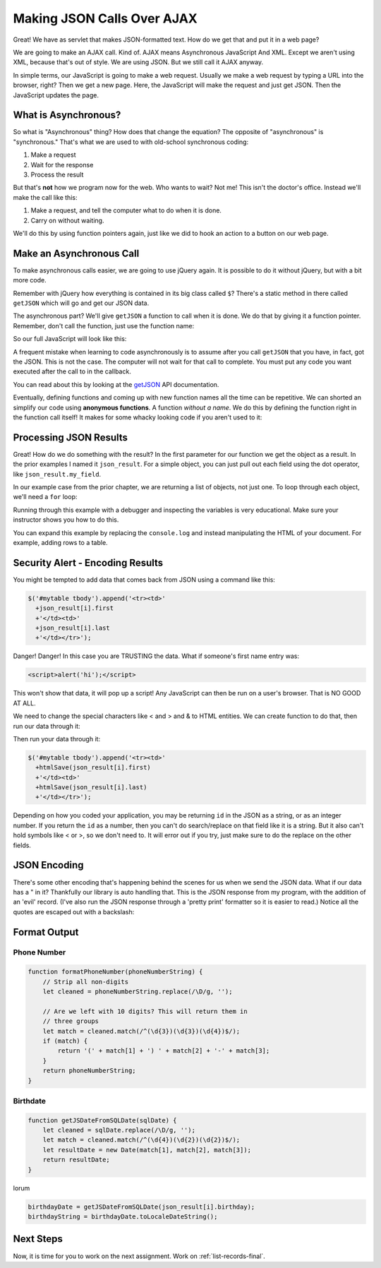 .. _make-json-calls:

Making JSON Calls Over AJAX
===========================

.. image:: telephone.svg
    :width: 35%
    :class: right-image

Great! We have as servlet that makes JSON-formatted text. How do we get that
and put it in a web page?

We are going to make an AJAX call. Kind of.
AJAX means Asynchronous JavaScript And XML. Except we aren't using XML, because
that's out of style. We are using JSON. But we still call it AJAX anyway.

In simple terms, our JavaScript is going to make a web request. Usually we
make a web request by typing a URL into the browser, right? Then we get a
new page. Here, the JavaScript will make the request and just get JSON. Then
the JavaScript updates the page.

What is Asynchronous?
---------------------

.. image:: time.svg
    :width: 20%
    :class: right-image

So what is "Asynchronous" thing? How does that change the equation?
The opposite of "asynchronous" is "synchronous." That's what we are used to
with old-school synchronous coding:

1. Make a request
2. Wait for the response
3. Process the result

But that's **not** how we program now for the web.
Who wants to wait? Not me! This isn't the doctor's office. Instead we'll make the
call like this:

1. Make a request, and tell the computer what to do when it is done.
2. Carry on without waiting.

We'll do this by using function pointers again, just like we did to hook an
action to a button on our web page.

Make an Asynchronous Call
-------------------------

.. image:: loading.svg
    :width: 25%
    :class: right-image

To make asynchronous calls easier, we are going to use jQuery again. It is
possible to do it without jQuery, but with a bit more code.

Remember with jQuery how everything is contained in its big class called
``$``? There's a static method in there called ``getJSON`` which will go
and get our JSON data.

The asynchronous part? We'll give ``getJSON`` a function to call when it is
done. We do that by giving it a function pointer. Remember, don't call the
function, just use the function name:

.. code-block:: javascript
    :linenos:
    :caption: Right and wrong way to do a callback.

    // Totally wrong. Don't call the function:
    $.getJSON(url, null, my_callback());

    // Correct, pass as a function pointer:
    $.getJSON(url, null, my_callback);

So our full JavaScript will look like this:

.. code-block:: javascript
    :linenos:
    :caption: Full callback example

    // Define a function that will automatically be called when
    // our request is done.
    function my_callback(json_result) {
        console.log("Done");
    }

    // Define a URL
    var url = "api/name_list_get";

    // Start a web call. Specify:
    // URL
    // Data to pass (nothing in this case)
    // Function to call when we are done
    $.getJSON(url, null, my_callback);

    // Any code after this runs IMMEDIATELY and we
    // do not wait for the JSON call to complete!

A frequent mistake when learning to code asynchronously is to assume after
you call ``getJSON`` that you have, in fact, got the JSON. This is not the
case. The computer will not wait for that call to complete. You must put
any code you want executed after the call to in the callback.

You can read about this by looking at the getJSON_ API
documentation.

.. _getJSON: http://api.jquery.com/jquery.getjson/

Eventually, defining functions and coming up with new function names all the
time can be repetitive. We can shorted an simplify our code using
**anonymous functions**. A function *without a name*. We do this by defining
the function right in the function call itself! It makes for some whacky
looking code if you aren't used to it:

.. code-block:: javascript
    :linenos:
    :caption: Callback using an "anonymous" function

    // Define a URL
    var url = "api/name_list_get";

    // Start a web call. Specify:
    // URL
    // Data to pass (nothing in this case)
    // Function to call when we are done
    $.getJSON(url, null, function(json_result) {
            console.log("Done");
        }
    );

Processing JSON Results
-----------------------

.. image:: cloud.svg
    :width: 25%
    :class: right-image

Great! How do we do something with the result? In the first parameter for our
function we get the object as a result. In the prior examples I named it
``json_result``. For a simple object, you can just pull out each field
using the dot operator, like ``json_result.my_field``.

In our example case from the prior chapter, we are returning a list of objects,
not just one. To loop through each object, we'll need a ``for`` loop:

.. code-block:: javascript
    :linenos:
    :caption: Iterating through a result-list

    let url = "api/name_list_get";

    $.getJSON(url, null, function(json_result) {
            // json_result is an object. You can set a breakpoint, or print
            // it to see the fields. Specifically, it is an array of objects.
            // Here we loop the array and print the first name.
            for (let i = 0; i < json_result.length; i++) {
                // Print the first name
                console.log(json_result[i].first);
            }
            console.log("Done");
        }
    );

Running through this example with a debugger and inspecting the variables is
very educational. Make sure your instructor shows you how to do this.

You can expand this example by replacing the ``console.log`` and instead manipulating
the HTML of your document. For example, adding rows to a table.

Security Alert - Encoding Results
---------------------------------

.. image:: badge.svg
    :width: 25%
    :class: right-image

You might be tempted to add data that comes back from JSON using
a command like this:

.. code-block:: JavaScript

    $('#mytable tbody').append('<tr><td>'
      +json_result[i].first
      +'</td><td>'
      +json_result[i].last
      +'</td></tr>');

Danger! Danger! In this case you are TRUSTING the data. What if
someone's first name entry was:

.. code-block:: html

   <script>alert('hi');</script>

This won't show that data, it will pop up a script! Any JavaScript can
then be run on a user's browser. That is NO GOOD AT ALL.

We need to change the special characters like < and > and & to
HTML entities. We can create function to do that, then run our
data through it:

.. code-block:: JavaScript
    :caption: Function to encode data

    function htmlSafe(data) {
        return data.replace(/&/g, "&amp;").replace(/>/g, "&gt;").replace(/</g, "&lt;");
    }

Then run your data through it:

.. code-block:: JavaScript

    $('#mytable tbody').append('<tr><td>'
      +htmlSave(json_result[i].first)
      +'</td><td>'
      +htmlSave(json_result[i].last)
      +'</td></tr>');

Depending on how you coded your application, you may be returning
``id`` in the JSON as a string, or as an integer number.
If you return the ``id`` as a number,
then you can't do search/replace on that field like it is a string.
But it also can't hold symbols like < or >, so we don't need to.
It will error out if you try, just make sure to do the replace on
the other fields.

JSON Encoding
-------------

There's some other encoding that's happening behind the scenes for us when we
send the JSON data. What if our data has a " in it? Thankfully our library is
auto handling that. This is the JSON response from my program, with the addition
of an 'evil' record. (I've also run the JSON response through a 'pretty print'
formatter so it is easier to read.) Notice all the quotes are escaped out
with a backslash:

.. code-block:: JSON
   :linenos:
   :emphasize-lines: 24

    [
       {
          "email":"paul@simpson.edu",
          "first":"Paul",
          "id":1,
          "last":"Craven",
          "phone":"5159611834"
       },
       {
          "email":"sam@simpson.edu",
          "first":"Sam",
          "id":2,
          "last":"Simpson",
          "phone":"5159611212"
       },
       {
          "email":"<script>alert('hi');</script>",
          "first":"Bob",
          "id":3,
          "last":"Smith",
          "phone":"5155555555"
       },
       {
          "email":"\" \" ' ' ' \" : < < > > ` ",
          "first":"Jane",
          "id":4,
          "last":"Smith",
          "phone":"5155555555"
       }
    ]

Format Output
-------------

Phone Number
^^^^^^^^^^^^

.. code-block::

    function formatPhoneNumber(phoneNumberString) {
        // Strip all non-digits
        let cleaned = phoneNumberString.replace(/\D/g, '');

        // Are we left with 10 digits? This will return them in
        // three groups
        let match = cleaned.match(/^(\d{3})(\d{3})(\d{4})$/);
        if (match) {
            return '(' + match[1] + ') ' + match[2] + '-' + match[3];
        }
        return phoneNumberString;
    }

Birthdate
^^^^^^^^^

.. code-block:: JavaScript

    function getJSDateFromSQLDate(sqlDate) {
        let cleaned = sqlDate.replace(/\D/g, '');
        let match = cleaned.match(/^(\d{4})(\d{2})(\d{2})$/);
        let resultDate = new Date(match[1], match[2], match[3]);
        return resultDate;
    }

lorum

.. code-block:: JavaScript

    birthdayDate = getJSDateFromSQLDate(json_result[i].birthday);
    birthdayString = birthdayDate.toLocaleDateString();


Next Steps
----------
Now, it is time for you to work on the next assignment. Work on :ref:`list-records-final`.